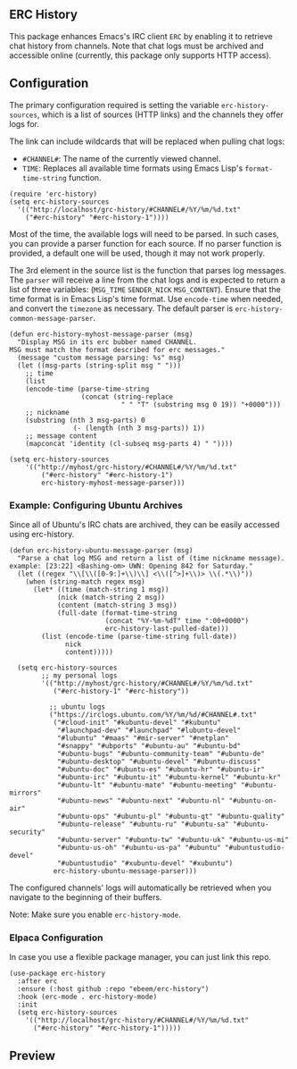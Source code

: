 #+STARTUP: inlineimages
#+OPTIONS: toc:3 ^:nil

** ERC History

This package enhances Emacs's IRC client =ERC= by enabling it to retrieve chat history from channels. Note that chat logs must be archived and accessible online (currently, this package only supports HTTP access).

** Configuration

The primary configuration required is setting the variable =erc-history-sources=, which is a list of sources (HTTP links) and the channels they offer logs for.

The link can include wildcards that will be replaced when pulling chat logs:
- =#CHANNEL#=: The name of the currently viewed channel.
- =TIME=: Replaces all available time formats using Emacs Lisp's =format-time-string= function.

#+begin_src elisp
  (require 'erc-history)
  (setq erc-history-sources
    '(("http://localhost/grc-history/#CHANNEL#/%Y/%m/%d.txt"
      ("#erc-history" "#erc-history-1"))))
#+end_src

Most of the time, the available logs will need to be parsed. In such cases, you can provide a parser function for each source. If no parser function is provided, a default one will be used, though it may not work properly.

The 3rd element in the source list is the function that parses log messages. The =parser= will receive a line from the chat logs and is expected to return a list of three variables: (=MSG_TIME= =SENDER_NICK= =MSG_CONTENT=). Ensure that the time format is in Emacs Lisp's time format. Use =encode-time= when needed, and convert the =timezone= as necessary. The default parser is =erc-history-common-message-parser=.

#+begin_src elisp
  (defun erc-history-myhost-message-parser (msg)
    "Display MSG in its erc bubber named CHANNEL.
  MSG must match the format described for erc messages."
    (message "custom message parsing: %s" msg)
    (let ((msg-parts (string-split msg " ")))
      ;; time
      (list
      (encode-time (parse-time-string
                    (concat (string-replace
                              " " "T" (substring msg 0 19)) "+0000")))
      ;; nickname
      (substring (nth 3 msg-parts) 0
                  (- (length (nth 3 msg-parts)) 1))
      ;; message content
      (mapconcat 'identity (cl-subseq msg-parts 4) " "))))

  (setq erc-history-sources
      '(("http://myhost/grc-history/#CHANNEL#/%Y/%m/%d.txt"
          ("#erc-history" "#erc-history-1")
          erc-history-myhost-message-parser)))
#+end_src

*** Example: Configuring Ubuntu Archives

Since all of Ubuntu's IRC chats are archived, they can be easily accessed using erc-history.

#+begin_src elisp
(defun erc-history-ubuntu-message-parser (msg)
  "Parse a chat log MSG and return a list of (time nickname message).
example: [23:22] <Bashing-om> UWN: Opening 842 for Saturday."
  (let ((regex "\\[\\([0-9:]+\\)\\] <\\([^>]+\\)> \\(.*\\)"))
    (when (string-match regex msg)
      (let* ((time (match-string 1 msg))
            (nick (match-string 2 msg))
            (content (match-string 3 msg))
            (full-date (format-time-string
                        (concat "%Y-%m-%dT" time ":00+0000")
                        erc-history-last-pulled-date)))
        (list (encode-time (parse-time-string full-date))
              nick
              content)))))

  (setq erc-history-sources
        ;; my personal logs
        '(("http://myhost/grc-history/#CHANNEL#/%Y/%m/%d.txt"
           ("#erc-history-1" "#erc-history"))

          ;; ubuntu logs
          ("https://irclogs.ubuntu.com/%Y/%m/%d/#CHANNEL#.txt"
           ("#cloud-init" "#kubuntu-devel" "#kubuntu"
            "#launchpad-dev" "#launchpad" "#lubuntu-devel"
            "#lubuntu" "#maas" "#mir-server" "#netplan"
            "#snappy" "#ubports" "#ubuntu-au" "#ubuntu-bd"
            "#ubuntu-bugs" "#ubuntu-community-team" "#ubuntu-de"
            "#ubuntu-desktop" "#ubuntu-devel" "#ubuntu-discuss"
            "#ubuntu-doc" "#ubuntu-es" "#ubuntu-hr" "#ubuntu-ir"
            "#ubuntu-irc" "#ubuntu-it" "#ubuntu-kernel" "#ubuntu-kr"
            "#ubuntu-lt" "#ubuntu-mate" "#ubuntu-meeting" "#ubuntu-mirrors"
            "#ubuntu-news" "#ubuntu-next" "#ubuntu-nl" "#ubuntu-on-air"
            "#ubuntu-ops" "#ubuntu-pl" "#ubuntu-qt" "#ubuntu-quality"
            "#ubuntu-release" "#ubuntu-ru" "#ubuntu-sa" "#ubuntu-security"
            "#ubuntu-server" "#ubuntu-tw" "#ubuntu-uk" "#ubuntu-us-mi"
            "#ubuntu-us-oh" "#ubuntu-us-pa" "#ubuntu" "#ubuntustudio-devel"
            "#ubuntustudio" "#xubuntu-devel" "#xubuntu")
           erc-history-ubuntu-message-parser)))
#+end_src

The configured channels' logs will automatically be retrieved when you navigate to the beginning of their buffers.

Note: Make sure you enable =erc-history-mode=.

*** Elpaca Configuration
In case you use a flexible package manager, you can just link this repo.

#+begin_src elisp
(use-package erc-history
  :after erc
  :ensure (:host github :repo "ebeem/erc-history")
  :hook (erc-mode . erc-history-mode)
  :init
  (setq erc-history-sources
    '(("http://localhost/grc-history/#CHANNEL#/%Y/%m/%d.txt"
      ("#erc-history" "#erc-history-1")))))
#+end_src

** Preview

#+ATTR_ORG: :width 800
[[./preview.gif]]

